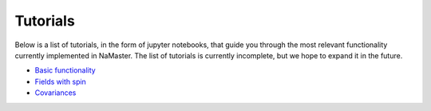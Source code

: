 *********
Tutorials
*********

Below is a list of tutorials, in the form of jupyter notebooks, that guide you through the most relevant functionality currently implemented in NaMaster. The list of tutorials is currently incomplete, but we hope to expand it in the future.

* `Basic functionality <../1BasicFunctionality.html>`_
* `Fields with spin <../2Spin.html>`_
* `Covariances <../3Covariances.html>`_
